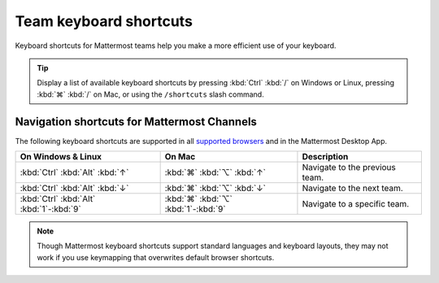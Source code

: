 Team keyboard shortcuts
=======================

|all-plans| |cloud| |self-hosted|

.. |all-plans| image:: ../images/all-plans-badge.png
  :scale: 30
  :target: https://mattermost.com/pricing
  :alt: Available in Mattermost Free and Starter subscription plans.

.. |cloud| image:: ../images/cloud-badge.png
  :scale: 30
  :target: https://mattermost.com/download
  :alt: Available for Mattermost Cloud deployments.

.. |self-hosted| image:: ../images/self-hosted-badge.png
  :scale: 30
  :target: https://mattermost.com/deploy
  :alt: Available for Mattermost Self-Hosted deployments.

Keyboard shortcuts for Mattermost teams help you make a more efficient use of your keyboard.

.. tip::

  Display a list of available keyboard shortcuts by pressing :kbd:`Ctrl` :kbd:`/` on Windows or Linux, pressing :kbd:`⌘` :kbd:`/` on Mac, or using the ``/shortcuts`` slash command.

Navigation shortcuts for Mattermost Channels
--------------------------------------------

The following keyboard shortcuts are supported in all `supported browsers <https://docs.mattermost.com/install/software-hardware-requirements.html#software-requirements>`__ and in the Mattermost Desktop App.

+-------------------------------------------+--------------------------------------+----------------------------------------------+
| On Windows & Linux                        | On Mac                               | Description                                  |
+===========================================+======================================+==============================================+
| :kbd:`Ctrl` :kbd:`Alt` :kbd:`↑`           | :kbd:`⌘` :kbd:`⌥` :kbd:`↑`           | Navigate to the previous team.               |
+-------------------------------------------+--------------------------------------+----------------------------------------------+
| :kbd:`Ctrl` :kbd:`Alt` :kbd:`↓`           | :kbd:`⌘` :kbd:`⌥` :kbd:`↓`           | Navigate to the next team.                   |
+-------------------------------------------+--------------------------------------+----------------------------------------------+
| :kbd:`Ctrl` :kbd:`Alt` :kbd:`1`-:kbd:`9`  | :kbd:`⌘` :kbd:`⌥` :kbd:`1`-:kbd:`9`  | Navigate to a specific team.                 |
+-------------------------------------------+--------------------------------------+----------------------------------------------+

.. note::

   Though Mattermost keyboard shortcuts support standard languages and keyboard layouts, they may not work if you use keymapping that overwrites default browser shortcuts.